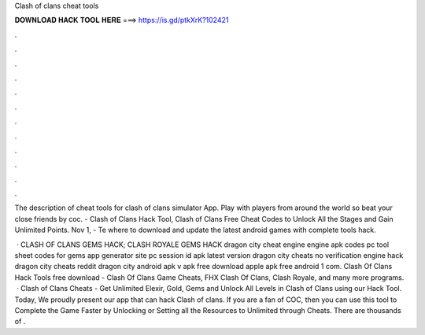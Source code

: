Clash of clans cheat tools



𝐃𝐎𝐖𝐍𝐋𝐎𝐀𝐃 𝐇𝐀𝐂𝐊 𝐓𝐎𝐎𝐋 𝐇𝐄𝐑𝐄 ===> https://is.gd/ptkXrK?102421



.



.



.



.



.



.



.



.



.



.



.



.

The description of cheat tools for clash of clans simulator App. Play with players from around the world so beat your close friends by coc. - Clash of Clans Hack Tool, Clash of Clans Free Cheat Codes to Unlock All the Stages and Gain Unlimited Points. Nov 1, - Te where to download and update the latest android games with complete tools hack.

 · CLASH OF CLANS GEMS HACK; CLASH ROYALE GEMS HACK dragon city cheat engine engine apk codes pc tool sheet codes for gems app generator site pc session id apk latest version dragon city cheats no verification engine hack dragon city cheats reddit dragon city  android apk v apk free download apple apk free android 1 com. Clash Of Clans Hack Tools free download - Clash Of Clans Game Cheats, FHX Clash Of Clans, Clash Royale, and many more programs.  · Clash of Clans Cheats - Get Unlimited Elexir, Gold, Gems and Unlock All Levels in Clash of Clans using our Hack Tool. Today, We proudly present our app that can hack Clash of clans. If you are a fan of COC, then you can use this tool to Complete the Game Faster by Unlocking or Setting all the Resources to Unlimited through Cheats. There are thousands of .
